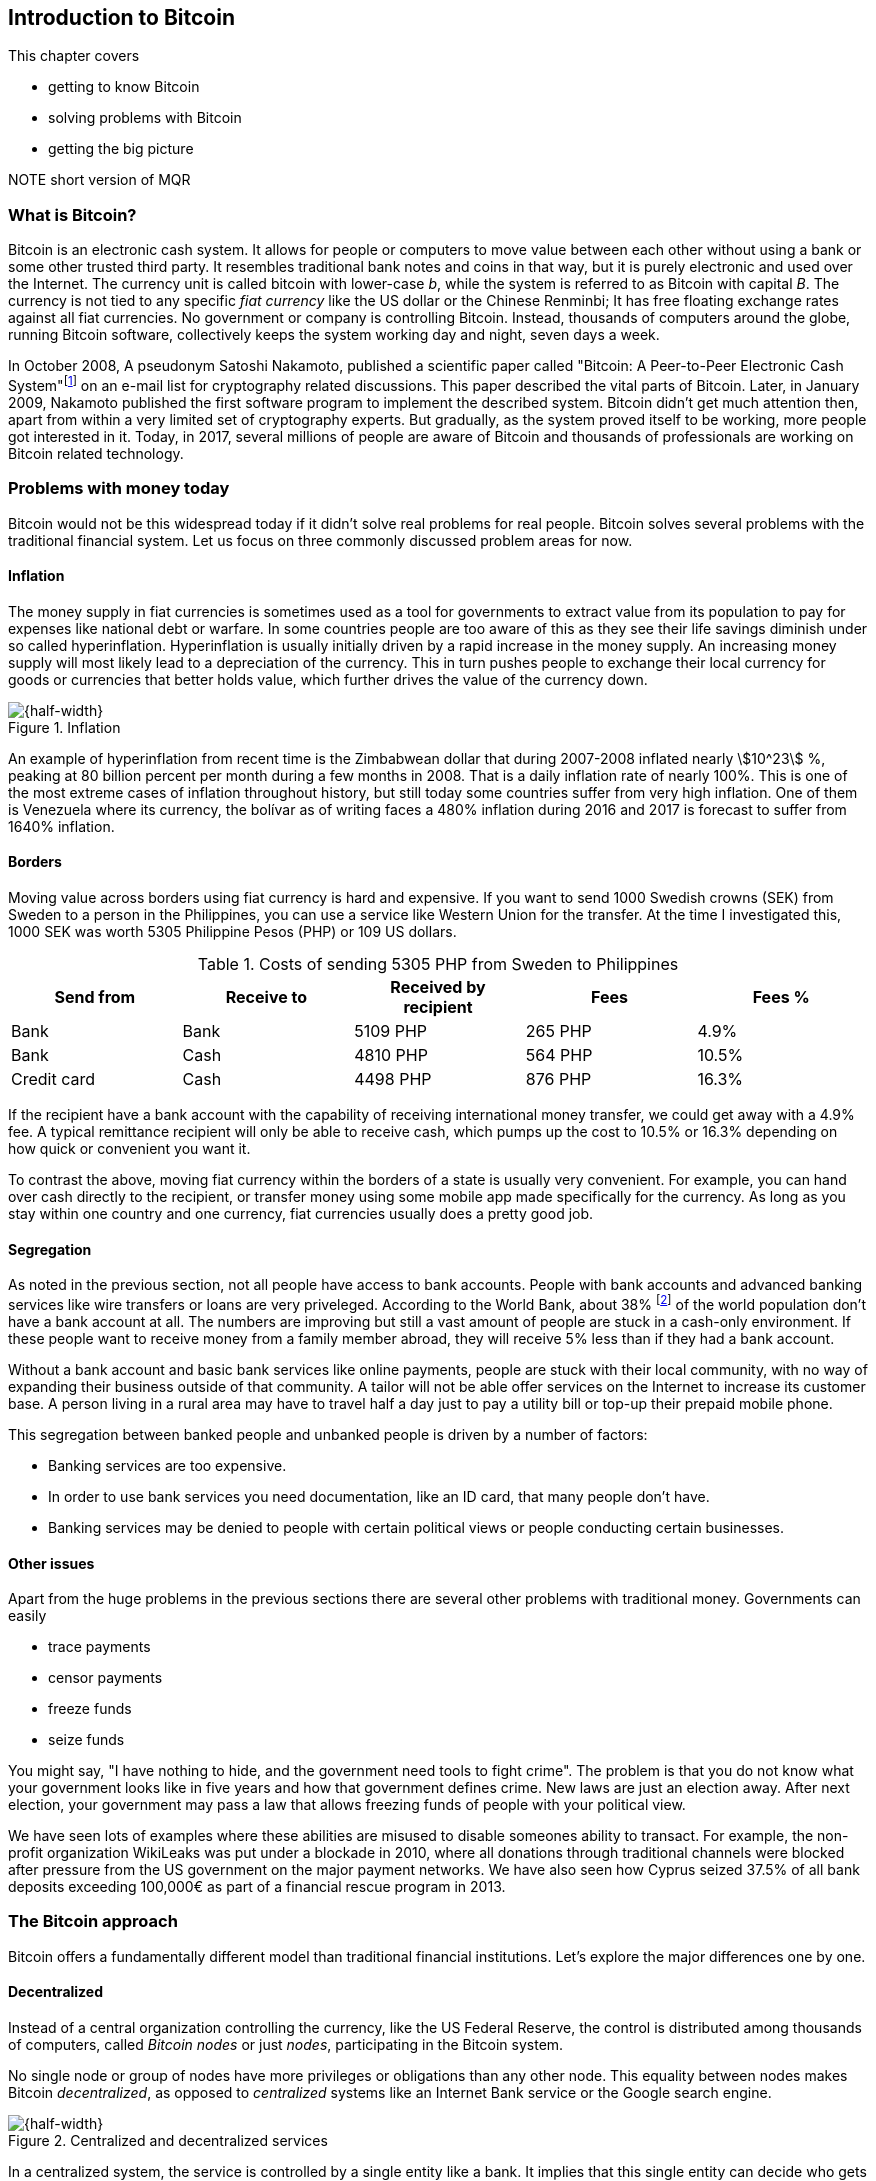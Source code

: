 == Introduction to Bitcoin
:imagedir: {baseimagedir}/ch01

This chapter covers

* getting to know Bitcoin
* solving problems with Bitcoin
* getting the big picture

NOTE short version of MQR

=== What is Bitcoin?

Bitcoin is an electronic cash system. It allows for people or
computers to move value between each other without using a bank or
some other trusted third party. It resembles traditional bank notes
and coins in that way, but it is purely electronic and used over the
Internet. The currency unit is called bitcoin with lower-case _b_,
while the system is referred to as Bitcoin with capital _B_. The
currency is not tied to any specific _fiat currency_ like the US
dollar or the Chinese Renminbi; It has free floating exchange rates
against all fiat currencies. No government or company is controlling
Bitcoin. Instead, thousands of computers around the globe, running
Bitcoin software, collectively keeps the system working day and night,
seven days a week.

In October 2008, A pseudonym Satoshi Nakamoto, published a scientific
paper called "Bitcoin: A Peer-to-Peer Electronic Cash
System"footnote:[https://bitcoin.org/bitcoin.pdf] on an e-mail list
for cryptography related discussions. This paper described the vital
parts of Bitcoin. Later, in January 2009, Nakamoto published the first
software program to implement the described system. Bitcoin didn't get
much attention then, apart from within a very limited set of
cryptography experts. But gradually, as the system proved itself to be
working, more people got interested in it. Today, in 2017, several
millions of people are aware of Bitcoin and thousands of professionals
are working on Bitcoin related technology.

=== Problems with money today

Bitcoin would not be this widespread today if it didn't solve real
problems for real people. Bitcoin solves several problems with the
traditional financial system. Let us focus on three commonly discussed
problem areas for now.

==== Inflation

The money supply in fiat currencies is sometimes used as a tool for
governments to extract value from its population to pay for expenses
like national debt or warfare. In some countries people are too aware
of this as they see their life savings diminish under so called
hyperinflation. Hyperinflation is usually initially driven by a rapid
increase in the money supply. An increasing money supply will most
likely lead to a depreciation of the currency. This in turn pushes
people to exchange their local currency for goods or currencies that
better holds value, which further drives the value of the currency
down.

.Inflation
image::{imagedir}/inflation.jpg[{half-width}]

An example of hyperinflation from recent time is the Zimbabwean dollar
that during 2007-2008 inflated nearly stem:[10^23] %, peaking at 80
billion percent per month during a few months in 2008. That is a daily
inflation rate of nearly 100%. This is one of the most extreme cases
of inflation throughout history, but still today some countries suffer
from very high inflation. One of them is Venezuela where its currency,
the bolívar as of writing faces a 480% inflation during 2016 and 2017
is forecast to suffer from 1640% inflation.

==== Borders

Moving value across borders using fiat currency is hard and
expensive. If you want to send 1000 Swedish crowns (SEK) from Sweden
to a person in the Philippines, you can use a service like Western
Union for the transfer. At the time I investigated this, 1000 SEK was
worth 5305 Philippine Pesos (PHP) or 109 US dollars.

.Costs of sending 5305 PHP from Sweden to Philippines
|===
| Send from | Receive to | Received by recipient | Fees | Fees %

| Bank | Bank | 5109 PHP | 265 PHP | 4.9%

| Bank | Cash | 4810 PHP | 564 PHP | 10.5%

| Credit card | Cash | 4498 PHP | 876 PHP | 16.3%
|===

If the recipient have a bank account with the capability of receiving
international money transfer, we could get away with a 4.9% fee. A
typical remittance recipient will only be able to receive cash, which
pumps up the cost to 10.5% or 16.3% depending on how quick or
convenient you want it.

To contrast the above, moving fiat currency within the borders of a
state is usually very convenient. For example, you can hand over cash
directly to the recipient, or transfer money using some mobile app
made specifically for the currency. As long as you stay within one
country and one currency, fiat currencies usually does a pretty
good job.

==== Segregation

As noted in the previous section, not all people have access to bank
accounts. People with bank accounts and advanced banking services like
wire transfers or loans are very priveleged. According to the World
Bank, about 38%
footnote:[http://datatopics.worldbank.org/financialinclusion/] of the
world population don't have a bank account at all. The numbers are
improving but still a vast amount of people are stuck in a cash-only
environment. If these people want to receive money from a family
member abroad, they will receive 5% less than if they had a bank
account.

Without a bank account and basic bank services like online payments,
people are stuck with their local community, with no way of expanding
their business outside of that community. A tailor will not be able
offer services on the Internet to increase its customer base. A person
living in a rural area may have to travel half a day just to pay a
utility bill or top-up their prepaid mobile phone.

This segregation between banked people and unbanked people is driven
by a number of factors:

* Banking services are too expensive.
* In order to use bank services you need documentation, like an ID
  card, that many people don't have.
* Banking services may be denied to people with certain political
  views or people conducting certain businesses.

==== Other issues

Apart from the huge problems in the previous sections there are
several other problems with traditional money. Governments can easily

* trace payments
* censor payments
* freeze funds
* seize funds

You might say, "I have nothing to hide, and the government need tools
to fight crime". The problem is that you do not know what your
government looks like in five years and how that government defines
crime. New laws are just an election away. After next election, your
government may pass a law that allows freezing funds of people with
your political view.

We have seen lots of examples where these abilities are misused to
disable someones ability to transact. For example, the non-profit
organization WikiLeaks was put under a blockade in 2010, where all
donations through traditional channels were blocked after pressure
from the US government on the major payment networks. We have also
seen how Cyprus seized 37.5% of all bank deposits exceeding 100,000€
as part of a financial rescue program in 2013.

=== The Bitcoin approach

Bitcoin offers a fundamentally different model than traditional
financial institutions. Let's explore the major differences one
by one.

==== Decentralized

Instead of a central organization controlling the currency, like the
US Federal Reserve, the control is distributed among thousands of
computers, called _Bitcoin nodes_ or just _nodes_, participating in
the Bitcoin system.

No single node or group of nodes have more privileges or obligations
than any other node. This equality between nodes makes Bitcoin
_decentralized_, as opposed to _centralized_ systems like an Internet
Bank service or the Google search engine.

.Centralized and decentralized services
image::{imagedir}/centralized_vs_decentralized.jpg[{half-width}]

In a centralized system, the service is controlled by a single entity
like a bank. It implies that this single entity can decide who gets to
use the service and what the user is allowed to do. For example a
national TV network may chose to provide movie clips online only to
people in a certain geographical location.

With at decentralized system like Bitcoin it is extremely hard to
control how and by whom the system is used. There is no central point
in the Bitcoin system that can be exploited to censor payments or
seize funds.

The decentralization is also a way to make it nearly impossible to
change the rules of the currency. For example the money supply of
Bitcoin is limited to 21,000,000 bitcoins, and that limit is nearly
impossible to change because of decentralization.

[id=limited_supply]
==== Limited supply

A hard promise of Bitcoin is that its monetary supply will not exceed
21 million bitcoins. People can be sure that if they own one bitcoin,
they know that they will _always_ own at least one 21 millionth of the
total supply of bitcoins. This feature is not found in any fiat
currencies, where decisions on the supply is made every so often by a
company or a state. Bitcoin is very resistant to inflation because there is not way to increase the money supply at will.

The money supply of Bitcoin is actually not fixed today. It is
increasing at a diminishing rate, according to a predetermined
schedule and will eventually stop increasing around year 2140.

.The supply of bitcoins over time
image::{imagedir}/money_supply.jpg[{half-width}]

As of writing, the current inflation rate is about 4%, but it is
decreasing towards zero over time.

==== Global

Since Bitcoin is a system run by ordinary computers connected to the
Internet, the Bitcoin system is as global as the Internet itself. This
means that anyone with an Internet connection can send money to other
people across the world. No matter where they are or whom they are
sending money to, the system will treat every user equally. 

.Bitcoin is global
image::{imagedir}/global.jpg[{half-width}]

There is no difference between sending a bitcoin to someone in the
same room or sending it to someone on another continent. The
experience is the same: Money is sent directly to the recipient, who
will see the payment nearly instantaneously and after about 10 minutes
the recipient can be _sure_ that the money is hers. There is no way of
reversing the transfer once it has confirmed.

=== How is Bitcoin used?

So far we have touched on payments as a common use case for
Bitcoin. This section will mention some other of the most common use
cases that we see today. It is hard to predict what use cases we will
see in the future. Predicting Bitcoin's future is like predicting in
1995 what the Internet will be used for in 20 years. Let us stick to
what we know now.

==== Savings

One interesting feature of bitcoin is that your money is kept safe by
storing a set of _private keys_. Private keys are the secret pieces of
information that you will need when you want to spend your money. You
chose how those private keys are stored. You can write them on paper,
or you can store them electronically with a mobile app to have easy
access to them. You can also memorize the private keys. The private
keys are also all that is needed to spend your money. Keep them safe.

This makes Bitcoin ideal for saving. A simple way to save is to create
a private key and write it down on a piece of paper that you store in
a safe. That piece of paper is now your wallet. You can start sending
bitcoins to your wallet. As long as your private key is kept safe,
your money is safe. There are a lot of different saving schemes you
can chose from to find the right balance between security and
convenience.

Because the money supply is limited, as described in
<<limited_supply>>, the risk of hyperinflation is very low. But the
value of a bitcoin will still fluctuate dramatically at times, because
of the highly speculative dimension of Bitcoin, see next section.

==== Speculation

The world is full of people wanting to get rich quick. Bitcoin can be
very alluring to them, because of the _volatility_, tendency to
change, of the price of bitcoin. Looking at the history of Bitcoin, it
is very tempting to try to buy when it is low and sell when it is
high.

.Price since beginning of Bitcoin
image::{imagedir}/price_graph.jpg[{half-width}]

For a currency that can change this rapidly, it is very hard to
predict when a trend is about to change. In November 2013, the price
climbed from about $100 (US dollars) to over $1100 in a few
weeks. This was clearly a so called _bubble_, where people were afraid
of missing out on a great rise, so they bought in, driving the price
further up, until it eventually started dropping again. The drop to
50% of its peak value was just as quick as its rise. Fluctuations like
this is rarely driven by any specific news or technological
advancements, but from speculation.

Speculation can be fun but it is more like a lottery than something to
make a living off of.

==== Non-currency uses

Bitcoin is electronic cash, but this form of cash have properties that
can be used for other things beyond money. This section covers a few
uses, but there are others including not yet invented uses.

===== Ownership

Bitcoin allow you to embed small pieces of data with payments. This
data can be for example a chassis number of a car. When the car leaves
the factory, the manufacturer can make a small payment to the the new
car owner and attach the chassis number. This payment will represent
the transfer of ownership for that car.

Bitcoin payments are public records but they are not tied to persons
in any way. They are tied to long strings of numbers called Bitcoin
addresses. The car manufacturer has made its Bitcoin address publicly
available on their website, in newspapers and advertisement, to tie
the bitcoin address to the identity of the manufacturer. Anyone can
then verify that the manufacturer has transferred ownership of the car
to the new owner. The new owner can show that she owns the car by
proving that she owns the Bitcoin address that the manufacturer
transfered ownership to.

The new owner can sell the car to someone else and transfer ownership
by sending the very same money she got from the manufacturer to the
new owner's Bitcoin address. The general public can follow the
ownership of the car from the manufacturer through every owner up to
the current owner.

===== Proof of existence

Using the same technique to store data in a payment to transfer
ownership of a car, you can prove that a document existed prior to a
certain point in time.

All digital documents have a fingerprint, that anyone can calculate
from that document. It is nearly impossible to create a different
document with the same fingerprint. This fingerprint can be attached
to a payment. It is irrelevant where the money goes; The important
thing is that the fingerprint is recorded in the Bitcoin system.

Since Bitcoin payments are public records, anyone can validate that
the document existed before the time of the payment by taking the
fingerprint of the document and compare it to the fingerprint stored
in the payment.

==== How is Bitcoin valued?

As you could read in section <<speculation>>, the price of a bitcoin
can fluctuate quite dramatically. But where is this value actually
coming from? A fiat currency has values in terms of other
currencies. These values comes from a more or less free market of
currencies where banks and exchanges chose what rate they are willing
to trade the currencies in. The value of bitcion works in the
same way.

There are several Bitcoin exchanges, mostly internet based. They
resemble stock markets, where users wanting to sell bitcoins are
matched with users wanting to buy bitcoins. These exchanges usually
publish their _order books_, which can look something like this:

.Order book
image::{imagedir}/order_book.jpg[{half-width}]

It gives a user an overview of how much bitcoin is available at a
certain price and how much bitcoin can be sold at a certain price.

There are several exchanges around the world. Most of them are on the
Internet, but there are some physical shops where you can go in and
exchange bitcoin and fiat currencies.

=== The big picture

You will encounter several concepts in Bitcoin as you read this
book. Each chapter focuses on a specific commonly performed task, and
we will explore the concepts behind that task as we stumble upon
them. This section is to give you a mental model to carry with you,
that we can refer to if needed.

The Bitcoin network validates and confirms payments. The Bitcoin
network is a network of computers running Bitcoin software. A payment
starts with a user, Alice in our example, asking the Bitcoin network to
move money from her to Bob.

image::{imagedir}/mental_model.jpg[{full-width}]

Let us follow Alice's payment from Alice to Bob:

. Alice asks the Bitcoin network to move 1 bitcoin from her to Bob.
. The computers in the network check that Alice actually has the
money to send and that she is authorized to send them.
. Each computer update its own copy of the Bitcoin ledger with the
new transaction information.
. The network notifies Bob that he has received 1 bitcoin.

Note how Alice does not really _send_ 1 bitcoin to Bob, but asks the
Bitcoin network to subtract 1 bitcoin from Alice's balance, and to add
1 bitcoin to Bob's balance in the Bitcoin ledger. The Bitcoin ledger
is a database that each computer in the Bitcoin network has a
copy of. This ledger contains historic information about previous
payments, and new payments are added to it every now and then. The
computers in the Bitcoin network constantly try to keep this ledger up
to date between each other.

We will go through these steps a bit closer in the next four
sections, one step per section.

[id=overview]
==== Transactions

Step 1 of the process is when Alice asks the network to move 1 bitcoin
to Bob. She asks by sending a Bitcoin _transaction_ to the Bitcoin
network. The transaction contains instructions on how to move the
money in the ledger and a proof that Alice actually is authorized to
move the money. Let us start with a picture that visualizes the
transaction.

[id=bitcoin_payment]
.Bitcoin payment
image::{imagedir}/transaction_mailbox.jpg[{half-width}]

[NOTE maybe ditch this mailbox analogy, it's not perfect and may
actually confuse more than help]

The Bitcoin _transaction_, or payment, can be regarded as transferring
money from one locked mailbox to another. Yes, we are talking about
_physical_ mailboxes for this analogy. Only the owner of the key to a
mailbox will be able to pull money out of that mailbox, but anyone is
able to put money into the mailbox through the slot. Alice, the owner
of the key to mailbox 321 in the picture, will withdraw 1 BTC from
mailbox 321 and deposit the bitcoin into mailbox 560, Bob's
mailbox. She is the only one who can do that because only she has the
key to mailbox 321. In digital form, this transaction is a piece of
data specifying

* the mailbox to withdraw from (321)
* the amount to withdraw (1 BTC)
* what mailbox to move the money to (560).
* a _digital signature_

The digital signature corresponds to Alice opening mailbox 321 with her
key to pull out a bill. Only she can pull out a bill from
mailbox 321. Likewise, only she can create the digital signature.

Alice sends this transaction to one or more _Bitcoin nodes_, computers
in the Bitcoin network. This is [REFERENCE step 1 in The Big Picture]
where Alice asks the network to move money.

==== The Bitcoin network

Alice have already sent a transaction to a number of Bitcoin nodes. In
step 2 of the process, each node checks that the transaction is
valid. They do that by consulting their copy of the ledger, to see if

* mailbox 321 contains the money she wants to spend.
* she has successfully unlocked the mailbox.

Each node doing these checks are part of the Bitcoin network. Nodes
connect to some other nodes and together they form a network, the
Bitcoin network.

[id=bitcoin-network]
.The Bitcoin network
image::{imagedir}/bitcoin_network.jpg[{half-width}]

If all checks pass, a node will forward the transaction to the nodes
it is connected to in the Bitcoin network. Alice's transaction would
shortly have travelled the whole network while being validated by each
node along the way.

==== The blockchain

In step 3 each node updates its local copy of the ledger with the
information in Alices transaction. The ledger is called _the
blockchain_. The name will be explained in later chapters. It is not
as straight forward as it may seem to update the blockchain. Alice's
transaction is not the only transaction that goes on. There are
possibly thousands of transactions in-flight at the same time in the
Bitcoin network. If all nodes would just update their copy of the
blockchain as they receive transactions the copies would not remain
copies for long. The transactions may come in different order on
different nodes:

[id=transaction-ordering]
.Transactions unordered
image::{imagedir}/transaction_ordering.jpg[{half-width}]

To coordinate the ordering of transactions, one node takes the lead
saying "I want to add these 3 transactions to the blockchain in the
order A, C, B!" to all its network neighbors. This message is sent out
by the leader on the network, just as Alice's transaction was by
Alice, until all nodes has received it. As nodes see this message they
update their copy of the blockchain according to that message.

Not all nodes want to take the lead, but some of them do. We call them
_miners_. Imagine if all miners tried to take the lead at the same
time. Chaos would emerge where hundereds of computers simultaneously
say "I want to add these XYZ transactions to the blockchain in this
specific order". Nodes receiving all those messages would not know
which of them to use.

[id=block-race]
.Chaos among miners
image::{imagedir}/block_race.jpg[{half-width}]

To avoid this chaos, miners are required to perform work before taking
the lead. This means that taking the lead is not as easy as just
shouting on the network, the miner must first perform hard work to
solve a mathematical problem by trial-and-error. The work is so hard
that it takes about 10 minutes before _any miner_ on the whole network
can send out their message. The result of this is that the miners
becomes much less chatty, and usually only one sends out their message
at a time.

[id=block-race-solution]
.Solving the chaos
image::{imagedir}/block_race_solution.jpg[{half-width}]

Now, since the chaos is solved, nodes can follow the only leader and
update their copies of the blockchain with the transactions sent from
the leader. Alice's transaction is one of them. It's time to notify Bob!

==== Wallets

Bob and Alice are users of the Bitcoin network, and they need some
computer program to interact with the network. Such a program is
called a _Bitcoin wallet_. There are several different Bitcoin wallets
for several different devices, like mobile phones and desktop
computers.

In step 4 of the payment process, all nodes in the network have
updated their local copy of the blockchain. Now the network needs to
notify Bob that he has received one bitcoin.

[id=wallet-connection]
.Notifying Bob
image::{imagedir}/notifying_bob.jpg[{half-width}]

Bob's wallet is connected to some of the nodes in the Bitcoin network, just
like a node is connected to some nodes. When a transaction concerning
Bob is added to the blockchain, the nodes that Bob's wallet is
connected to will notify Bob's wallet. The wallet will then display a
message to Bob that he just received one bitcoin.

As noted at the start of this section, Alice also use a wallet. Her
wallet will also be notified of her own transaction, but there's one
more very important thing that her wallet does. It holds her keys
for her. The keys, as discussed in secion [REFERENCE to Transactions
section] are used to create digital signatures and those keys need to
be stored securely so that only Alice can use them. Bob also has keys
to mailbox 560 in his wallet so that he can spend the money he just
received from Alice.
